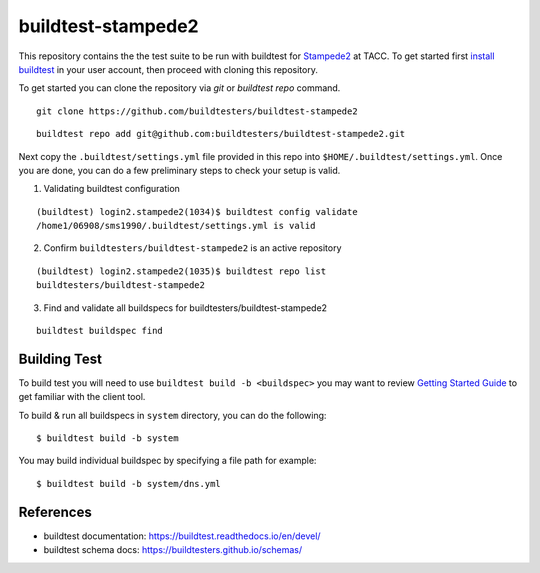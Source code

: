 buildtest-stampede2
=====================

This repository contains the the test suite to be run with buildtest for `Stampede2 <https://www.tacc.utexas.edu/systems/stampede2>`_ at TACC. To get started first
`install buildtest <https://buildtest.readthedocs.io/en/devel/installing_buildtest.html>`_ in your user account, then proceed with cloning this repository.

To get started you can clone the repository via `git` or `buildtest repo` command.

::

  git clone https://github.com/buildtesters/buildtest-stampede2


::

  buildtest repo add git@github.com:buildtesters/buildtest-stampede2.git


Next copy the ``.buildtest/settings.yml`` file provided in this repo into ``$HOME/.buildtest/settings.yml``. Once you are done, you can do a few preliminary 
steps to check your setup is valid.

1. Validating buildtest configuration 

::

  (buildtest) login2.stampede2(1034)$ buildtest config validate
  /home1/06908/sms1990/.buildtest/settings.yml is valid


2. Confirm ``buildtesters/buildtest-stampede2`` is an active repository

::

  (buildtest) login2.stampede2(1035)$ buildtest repo list
  buildtesters/buildtest-stampede2


3. Find and validate all buildspecs for buildtesters/buildtest-stampede2

::

  buildtest buildspec find


Building Test
---------------

To build test you will need to use ``buildtest build -b <buildspec>`` you may want to review `Getting Started Guide <https://buildtest.readthedocs.io/en/devel/getting_started.html>`_ to
get familiar with the client tool.

To build & run all buildspecs in ``system`` directory, you can do the following::

  $ buildtest build -b system

You may build individual buildspec by specifying a file path for example::

  $ buildtest build -b system/dns.yml
  
References
------------

- buildtest documentation: https://buildtest.readthedocs.io/en/devel/

- buildtest schema docs: https://buildtesters.github.io/schemas/
